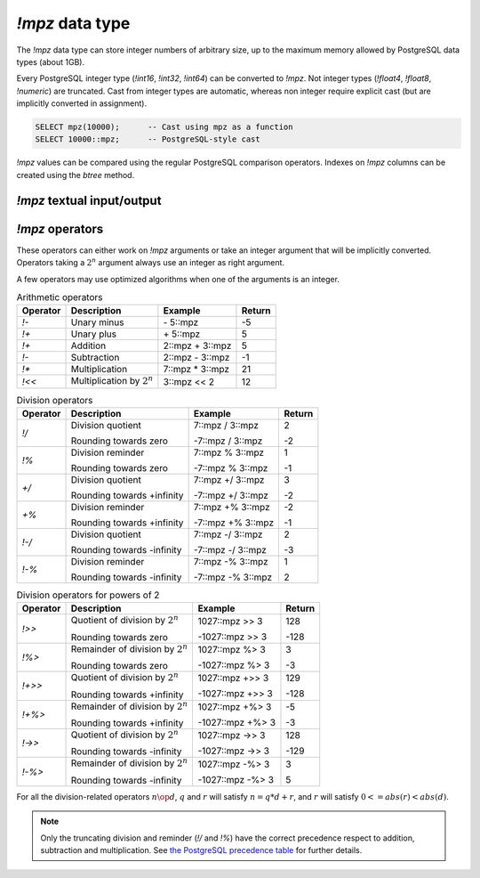 `!mpz` data type
================

The `!mpz` data type can store integer numbers of arbitrary size, up to the
maximum memory allowed by PostgreSQL data types (about 1GB).

Every PostgreSQL integer type (`!int16`, `!int32`, `!int64`) can be converted
to `!mpz`. Not integer types (`!float4`, `!float8`, `!numeric`) are truncated.
Cast from integer types are automatic, whereas non integer require explicit
cast (but are implicitly converted in assignment).

.. code-block:: sql

    SELECT mpz(10000);      -- Cast using mpz as a function
    SELECT 10000::mpz;      -- PostgreSQL-style cast

.. todo:: Not integer input

`!mpz` values can be compared using the regular PostgreSQL comparison
operators. Indexes on `!mpz` columns can be created using the *btree* method.


`!mpz` textual input/output
---------------------------

.. function:: mpz(text)
.. function:: mpz(text, base)

    Convert a textual representation into an `!mpz` number. The form
    :samp:`{text}::mpz` is equivalent to :samp:`mpz({text})`.

    White space is allowed in the string, and is simply ignored.

    The *base* may vary from 2 to 62, or if *base* is 0 or omitted, then the
    leading characters are used: ``0x`` and ``0X`` for hexadecimal, ``0b`` and
    ``0B`` for binary, ``0`` for octal, or decimal otherwise.

    For bases up to 36, case is ignored; upper-case and lower-case letters
    have the same value.  For bases 37 to 62, upper-case letter represent the
    usual 10..35 while lower-case letter represent 36..61.

    .. code-block:: sql

        =# SELECT '0x10'::mpz AS hex, '10'::mpz AS dec , '010'::mpz AS oct, '0b10'::mpz AS bin;
         hex | dec | oct | bin
        -----+-----+-----+-----
         16  | 10  | 8   | 2

.. todo:: I should write a psql pygmets lexer

.. todo:: Handle base 0 in mpz(str, int)

.. function:: text(mpz)

.. function:: text(mpz, base)

    Convert an *mpz* into a string. The form :samp:`{mpz}::text` is
    equivalent to :samp:`text({mpz})`.

    *base* may vary from 2 to 62 or from −2 to −36.  For base in the range
    2..36, digits and lower-case letters are used; for −2..−36, digits and
    upper-case letters are used; for 37..62, digits, upper-case letters, and
    lower-case letters (in that significance order) are used. If *base* is not
    specified, 10 is assumed.

.. todo::
    Not sure if handling 0 correctly here too, or if it should handled at all

.. todo:: write a wrap() function


`!mpz` operators
----------------

These operators can either work on `!mpz` arguments or take an integer
argument that will be implicitly converted.  Operators taking a :math:`2^n`
argument always use an integer as right argument.

A few operators may use optimized algorithms when one of the arguments is an
integer.

.. table:: Arithmetic operators

    =========== =============================== =================== ===========
    Operator    Description                     Example             Return
    =========== =============================== =================== ===========
    `!-`        Unary minus                     \- 5::mpz           -5
    `!+`        Unary plus                      \+ 5::mpz           5
    `!+`        Addition                        2::mpz + 3::mpz     5
    `!-`        Subtraction                     2::mpz - 3::mpz     -1
    `!*`        Multiplication                  7::mpz * 3::mpz     21
    `!<<`       Multiplication by :math:`2^n`   3::mpz << 2         12
    =========== =============================== =================== ===========


.. table:: Division operators

    =========== =============================== =================== =======
    Operator    Description                     Example             Return
    =========== =============================== =================== =======
    `!/`        Division quotient               7::mpz / 3::mpz     2

                Rounding towards zero           -7::mpz / 3::mpz    -2

    `!%`        Division reminder               7::mpz % 3::mpz     1

                Rounding towards zero           -7::mpz % 3::mpz    -1

    `+/`        Division quotient               7::mpz +/ 3::mpz    3

                Rounding towards +infinity      -7::mpz +/ 3::mpz   -2

    `+%`        Division reminder               7::mpz +% 3::mpz    -2

                Rounding towards +infinity      -7::mpz +% 3::mpz   -1

    `!-/`       Division quotient               7::mpz -/ 3::mpz    2

                Rounding towards -infinity      -7::mpz -/ 3::mpz   -3

    `!-%`       Division reminder               7::mpz -% 3::mpz    1

                Rounding towards -infinity      -7::mpz -% 3::mpz   2
    =========== =============================== =================== =======


.. table:: Division operators for powers of 2

    ======== ==================================== ================= =======
    Operator Description                          Example           Return
    ======== ==================================== ================= =======
    `!>>`    Quotient of division by :math:`2^n`  1027::mpz >> 3    128

             Rounding towards zero                -1027::mpz >> 3   -128

    `!%>`    Remainder of division by :math:`2^n` 1027::mpz %>  3   3

             Rounding towards zero                -1027::mpz %>  3  -3

    `!+>>`   Quotient of division by :math:`2^n`  1027::mpz +>> 3   129

             Rounding towards +infinity           -1027::mpz +>> 3  -128

    `!+%>`   Remainder of division by :math:`2^n` 1027::mpz +%>  3  -5

             Rounding towards +infinity           -1027::mpz +%>  3 -3

    `!->>`   Quotient of division by :math:`2^n`  1027::mpz ->> 3   128

             Rounding towards -infinity           -1027::mpz ->> 3  -129

    `!-%>`   Remainder of division by :math:`2^n` 1027::mpz -%>  3  3

             Rounding towards -infinity           -1027::mpz -%>  3 5
    ======== ==================================== ================= =======

For all the division-related operators :math:`n \op d`, :math:`q` and
:math:`r` will satisfy :math:`n = q * d + r`, and :math:`r` will satisfy
:math:`0 <= abs(r) < abs(d)`.

.. note::
    Only the truncating division and reminder (`!/` and `!%`) have the correct
    precedence respect to addition, subtraction and multiplication.
    See `the PostgreSQL precedence table`__ for further details.

    .. __: http://www.postgresql.org/docs/9.0/static/sql-syntax-lexical.html#SQL-PRECEDENCE-TABLE


.. todo:: integer fast path

.. todo::
    fast path on int64 for 64 bit backends? Maybe introduce a long data type?

